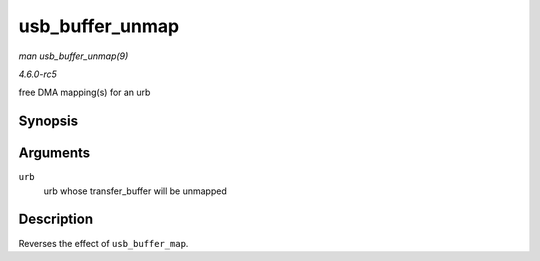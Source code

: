 .. -*- coding: utf-8; mode: rst -*-

.. _API-usb-buffer-unmap:

================
usb_buffer_unmap
================

*man usb_buffer_unmap(9)*

*4.6.0-rc5*

free DMA mapping(s) for an urb


Synopsis
========

.. c:function:: void usb_buffer_unmap( struct urb * urb )

Arguments
=========

``urb``
    urb whose transfer_buffer will be unmapped


Description
===========

Reverses the effect of ``usb_buffer_map``.


.. ------------------------------------------------------------------------------
.. This file was automatically converted from DocBook-XML with the dbxml
.. library (https://github.com/return42/sphkerneldoc). The origin XML comes
.. from the linux kernel, refer to:
..
.. * https://github.com/torvalds/linux/tree/master/Documentation/DocBook
.. ------------------------------------------------------------------------------
